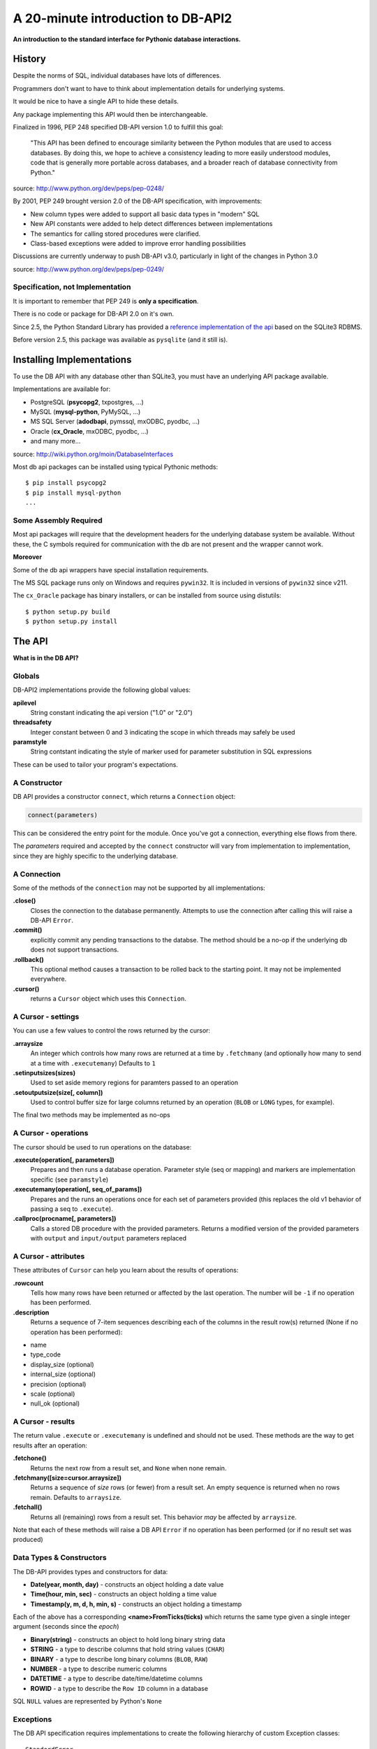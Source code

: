 ***********************************
A 20-minute introduction to DB-API2
***********************************

**An introduction to the standard interface for Pythonic database
interactions.**

History
=======

Despite the norms of SQL, individual databases have lots of differences.

Programmers don't want to have to think about implementation details for
underlying systems.

It would be nice to have a single API to hide these details.

Any package implementing this API would then be interchangeable.

Finalized in 1996, PEP 248 specified DB-API version 1.0 to fulfill this goal:

    "This API has been defined to encourage similarity between the Python
    modules that are used to access databases. By doing this, we hope to
    achieve a consistency leading to more easily understood modules, code that
    is generally more portable across databases, and a broader reach of
    database connectivity from Python."

source: http://www.python.org/dev/peps/pep-0248/

By 2001, PEP 249 brought version 2.0 of the DB-API specification, with
improvements:

* New column types were added to support all basic data types in "modern" SQL
* New API constants were added to help detect differences between
  implementations
* The semantics for calling stored procedures were clarified.
* Class-based exceptions were added to improve error handling possibilities

Discussions are currently underway to push DB-API v3.0, particularly in light
of the changes in Python 3.0

source: http://www.python.org/dev/peps/pep-0249/

Specification, not Implementation
---------------------------------

It is important to remember that PEP 249 is **only a specification**.

There is no code or package for DB-API 2.0 on it's own.

Since 2.5, the Python Standard Library has provided a
`reference implementation of the api <http://docs.python.org/2/library/sqlite3.html>`_
based on the SQLite3 RDBMS.

Before version 2.5, this package was available as ``pysqlite`` (and it still
is).

Installing Implementations
==========================

To use the DB API with any database other than SQLite3, you must have an
underlying API package available.

Implementations are available for:

* PostgreSQL (**psycopg2**, txpostgres, ...)
* MySQL (**mysql-python**, PyMySQL, ...)
* MS SQL Server (**adodbapi**, pymssql, mxODBC, pyodbc, ...)
* Oracle (**cx_Oracle**, mxODBC, pyodbc, ...)
* and many more...

source: http://wiki.python.org/moin/DatabaseInterfaces

Most db api packages can be installed using typical Pythonic methods::

    $ pip install psycopg2
    $ pip install mysql-python
    ...

Some Assembly Required
----------------------

Most api packages will require that the development headers for the underlying
database system be available. Without these, the C symbols required for
communication with the db are not present and the wrapper cannot work.

**Moreover**

Some of the db api wrappers have special installation requirements.

The MS SQL package runs only on Windows and requires ``pywin32``. It is
included in versions of ``pywin32`` since v211.

The ``cx_Oracle`` package has binary installers, or can be installed from 
source using distutils::

    $ python setup.py build
    $ python setup.py install

The API
=======

**What is in the DB API?**

Globals
-------

DB-API2 implementations provide the following global values:

**apilevel**
  String constant indicating the api version ("1.0" or "2.0")

**threadsafety**
  Integer constant between 0 and 3 indicating the scope in which threads may
  safely be used

**paramstyle**
  String contstant indicating the style of marker used for parameter
  substitution in SQL expressions

These can be used to tailor your program's expectations.

A Constructor
-------------

DB API provides a constructor ``connect``, which returns a ``Connection``
object:

.. code-block:: python

    connect(parameters)

This can be considered the entry point for the module. Once you've got a
connection, everything else flows from there.

The *parameters* required and accepted by the ``connect`` constructor will
vary from implementation to implementation, since they are highly specific to
the underlying database.

A Connection
------------

Some of the methods of the ``connection`` may not be supported by all
implementations:

**.close()**
  Closes the connection to the database permanently.  Attempts to use the
  connection after calling this will raise a DB-API ``Error``.

**.commit()**
  explicitly commit any pending transactions to the databse.  The method
  should be a no-op if the underlying db does not support transactions.

**.rollback()**
  This optional method causes a transaction to be rolled back to the
  starting point.  It may not be implemented everywhere.

**.cursor()**
  returns a ``Cursor`` object which uses this ``Connection``.

A Cursor - settings
-------------------

You can use a few values to control the rows returned by the cursor:

**.arraysize**
  An integer which controls how many rows are returned at a time by 
  ``.fetchmany`` (and optionally how many to send at a time with 
  ``.executemany``) Defaults to ``1``

**.setinputsizes(sizes)**
  Used to set aside memory regions for paramters passed to an operation

**.setoutputsize(size[, column])**
  Used to control buffer size for large columns returned by an operation
  (``BLOB`` or ``LONG`` types, for example).

The final two methods may be implemented as no-ops

A Cursor - operations
---------------------

The cursor should be used to run operations on the database:

**.execute(operation[, parameters])**
  Prepares and then runs a database operation. Parameter style (seq or
  mapping) and markers are implementation specific (see ``paramstyle``)

**.executemany(operation[, seq_of_params])**
  Prepares and the runs an operations once for each set of parameters
  provided (this replaces the old v1 behavior of passing a seq to
  ``.execute``).

**.callproc(procname[, parameters])**
  Calls a stored DB procedure with the provided parameters. Returns a
  modified version of the provided parameters with ``output`` and
  ``input/output`` parameters replaced

A Cursor - attributes
---------------------

These attributes of ``Cursor`` can help you learn about the results of
operations:

**.rowcount**
  Tells how many rows have been returned or affected by the last
  operation. The number will be ``-1`` if no operation has been performed.

**.description**
  Returns a sequence of 7-item sequences describing each of the columns in
  the result row(s) returned (None if no operation has been performed):

* name
* type_code
* display_size (optional)
* internal_size (optional)
* precision (optional)
* scale (optional)
* null_ok (optional)

A Cursor - results
------------------

The return value ``.execute`` or ``.executemany`` is undefined and should not
be used.  These methods are the way to get results after an operation:

**.fetchone()**
  Returns the next row from a result set, and ``None`` when none remain.

**.fetchmany([size=cursor.arraysize])**
  Returns a sequence of *size* rows (or fewer) from a result set. An empty
  sequence is returned when no rows remain. Defaults to ``arraysize``.

**.fetchall()**
  Returns all (remaining) rows from a result set.  This behavior *may* be
  affected by ``arraysize``.

Note that each of these methods will raise a DB API ``Error`` if no operation
has been performed (or if no result set was produced)

Data Types & Constructors
-------------------------

The DB-API provides types and constructors for data:

* **Date(year, month, day)** - constructs an object holding a date value
* **Time(hour, min, sec)** - constructs an object holding a time value
* **Timestamp(y, m, d, h, min, s)** - constructs an object holding a
  timestamp

Each of the above has a corresponding **<name>FromTicks(ticks)** which
returns the same type given a single integer argument (seconds since the
*epoch*)

* **Binary(string)** - constructs an object to hold long binary string
  data
* **STRING** - a type to describe columns that hold string values
  (``CHAR``)
* **BINARY** - a type to describe long binary columns (``BLOB``, ``RAW``)
* **NUMBER** - a type to describe numeric columns
* **DATETIME** - a type to describe date/time/datetime columns
* **ROWID** - a type to describe the ``Row ID`` column in a database

SQL ``NULL`` values are represented by Python's ``None``

Exceptions
----------

The DB API specification requires implementations to create the following
hierarchy of custom Exception classes::

    StandardError
    ├──Warning
    └──Error
       ├──InterfaceError (a problem with the db api)
       └──DatabaseError (a problem with the database)
          ├──DataError (bad data, values out of range, etc.)
          ├──OperationalError (the db has an issue out of our control)
          ├──IntegrityError
          ├──InternalError
          ├──ProgrammingError (something wrong with the operation)
          └──NotSupportedError (the operation is not supported)


Aside from some custom extensions not required by the specification, that's
it.

